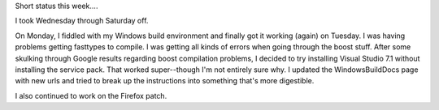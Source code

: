 .. title: status: week ending 11/27/2007
.. slug: status__week_ending_11_27_2007
.. date: 2007-11-27 18:56:48
.. tags: miro, work

Short status this week....

I took Wednesday through Saturday off.

On Monday, I fiddled with my Windows build environment and finally got
it working (again) on Tuesday. I was having problems getting fasttypes
to compile. I was getting all kinds of errors when going through the
boost stuff. After some skulking through Google results regarding boost
compilation problems, I decided to try installing Visual Studio 7.1
without installing the service pack. That worked super--though I'm not
entirely sure why. I updated the WindowsBuildDocs page with new urls and
tried to break up the instructions into something that's more
digestible.

I also continued to work on the Firefox patch.
